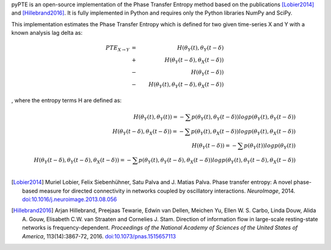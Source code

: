 .. ===========
.. About pyPTE
.. ===========

pyPTE is an open-source implementation of the Phase Transfer Entropy method based on the publications [Lobier2014]_ and [Hillebrand2016]_. It is fully implemented in Python and requires only the Python libraries NumPy and SciPy.

This implementation estimates the Phase Transfer Entropy which is defined for two given time-series X and Y with a known analysis lag delta as:

.. math::
 {PTE}_{X \rightarrow Y} &=&  H(\theta_Y(t), \theta_Y(t-\delta) \\ 
                         &+&  H(\theta_Y(t-\delta),\theta_X(t-\delta)) \\ 
                         &-&  H(\theta_Y(t-\delta)) \\
			 &-&  H(\theta_Y(t), \theta_Y(t-\delta), \theta_X(t-\delta))
, where the entropy terms H are defined as:

.. math::
 H(\theta_Y(t), \theta_Y(t)) = - \sum p(\theta_Y(t),\theta_Y(t-\delta)) log p(\theta_Y(t), \theta_Y(t-\delta)) \\
 H(\theta_Y(t-\delta), \theta_X(t-\delta)) = -\sum p(\theta_Y(t),\theta_X(t-\delta)) log p(\theta_Y(t), \theta_X(t-\delta)) \\
 H(\theta_Y(t-\delta)) = -\sum p(\theta_Y(t)) log p(\theta_Y(t)) \\
 H(\theta_Y(t-\delta), \theta_Y(t-\delta), \theta_X(t-\delta)) = -  \sum p(\theta_Y(t),\theta_Y(t-\delta), \theta_X(t-\delta)) log p(\theta_Y(t), \theta_Y(t-\delta), \theta_X(t-\delta)) \\
.. [Lobier2014] Muriel Lobier, Felix Siebenhühner, Satu Palva and J. Matias Palva. Phase transfer entropy: A novel phase-based measure for directed connectivity in networks coupled by oscillatory interactions. *NeuroImage*, 2014. `doi:10.1016/j.neuroimage.2013.08.056 <http://dx.doi.org/10.1016/j.neuroimage.2013.08.056>`_

.. [Hillebrand2016] Arjan Hillebrand, Preejaas Tewarie, Edwin van Dellen, Meichen Yu, Ellen W. S. Carbo, Linda Douw, Alida A. Gouw, Elisabeth C.W. van Straaten and Cornelies J. Stam. Direction of information flow in large-scale resting-state networks is frequency-dependent. *Proceedings of the National Academy of Sciences of the United States of America*, 113(14):3867-72, 2016. `doi:10.1073/pnas.1515657113 <http://dx.doi.org/10.1073/pnas.1515657113>`_ 
